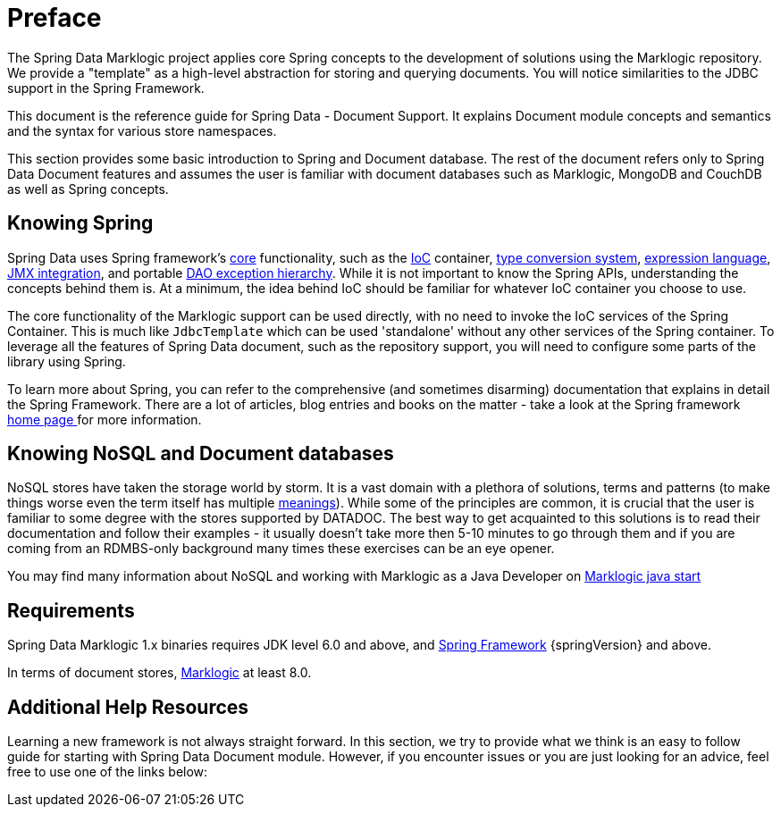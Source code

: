 [[preface]]
= Preface

The Spring Data Marklogic project applies core Spring concepts to the development of solutions using the Marklogic repository. We provide a "template" as a high-level abstraction for storing and querying documents. You will notice similarities to the JDBC support in the Spring Framework.

This document is the reference guide for Spring Data - Document Support. It explains Document module concepts and semantics and the syntax for various store namespaces.

This section provides some basic introduction to Spring and Document database. The rest of the document refers only to Spring Data Document features and assumes the user is familiar with document databases such as Marklogic, MongoDB and CouchDB as well as Spring concepts.

[[get-started:first-steps:spring]]
== Knowing Spring
Spring Data uses Spring framework's http://docs.spring.io/spring/docs/4.2.x/spring-framework-reference/html/spring-core.html[core] functionality, such as the http://docs.spring.io/spring/docs/{springVersion}/spring-framework-reference/html/beans.html[IoC] container, http://docs.spring.io/spring/docs/{springVersion}/spring-framework-reference/html/validation.html#core-convert[type conversion system], http://docs.spring.io/spring/docs/{springVersion}/spring-framework-reference/html/expressions.html[expression language], http://docs.spring.io/spring/docs/{springVersion}/spring-framework-reference/html/jmx.html[JMX integration], and portable http://docs.spring.io/spring/docs/{springVersion}/spring-framework-reference/html/dao.html#dao-exceptions[DAO exception hierarchy]. While it is not important to know the Spring APIs, understanding the concepts behind them is. At a minimum, the idea behind IoC should be familiar for whatever IoC container you choose to use.

The core functionality of the Marklogic support can be used directly, with no need to invoke the IoC services of the Spring Container. This is much like `JdbcTemplate` which can be used 'standalone' without any other services of the Spring container. To leverage all the features of Spring Data document, such as the repository support, you will need to configure some parts of the library using Spring.

To learn more about Spring, you can refer to the comprehensive (and sometimes disarming) documentation that explains in detail the Spring Framework. There are a lot of articles, blog entries and books on the matter - take a look at the Spring framework http://spring.io/docs[home page ] for more information.

[[get-started:first-steps:nosql]]
== Knowing NoSQL and Document databases
NoSQL stores have taken the storage world by storm. It is a vast domain with a plethora of solutions, terms and patterns (to make things worse even the term itself has multiple http://www.google.com/search?q=nosoql+acronym[meanings]). While some of the principles are common, it is crucial that the user is familiar to some degree with the stores supported by DATADOC. The best way to get acquainted to this solutions is to read their documentation and follow their examples - it usually doesn't take more then 5-10 minutes to go through them and if you are coming from an RDMBS-only background many times these exercises can be an eye opener.

You may find many information about NoSQL and working with Marklogic as a Java Developer on http://developer.marklogic.com/adventure/developer/java/start[Marklogic java start]

[[requirements]]
== Requirements

Spring Data Marklogic 1.x binaries requires JDK level 6.0 and above, and http://spring.io/docs[Spring Framework] {springVersion} and above.

In terms of document stores, http://www.marklogic.com/[Marklogic] at least 8.0.

== Additional Help Resources

Learning a new framework is not always straight forward. In this section, we try to provide what we think is an easy to follow guide for starting with Spring Data Document module. However, if you encounter issues or you are just looking for an advice, feel free to use one of the links below: